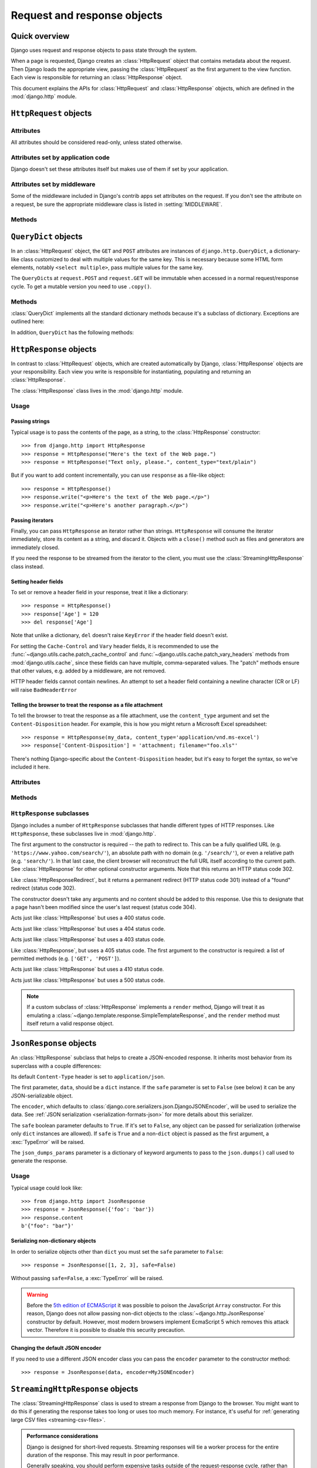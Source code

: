 ============================
Request and response objects
============================

.. module:: django.http
   :synopsis: Classes dealing with HTTP requests and responses.

Quick overview
==============

Django uses request and response objects to pass state through the system.

When a page is requested, Django creates an :class:`HttpRequest` object that
contains metadata about the request. Then Django loads the appropriate view,
passing the :class:`HttpRequest` as the first argument to the view function.
Each view is responsible for returning an :class:`HttpResponse` object.

This document explains the APIs for :class:`HttpRequest` and
:class:`HttpResponse` objects, which are defined in the :mod:`django.http`
module.

``HttpRequest`` objects
=======================

.. class:: HttpRequest

.. _httprequest-attributes:

Attributes
----------

All attributes should be considered read-only, unless stated otherwise.

.. attribute:: HttpRequest.scheme

    A string representing the scheme of the request (``http`` or ``https``
    usually).

.. attribute:: HttpRequest.body

    The raw HTTP request body as a byte string. This is useful for processing
    data in different ways than conventional HTML forms: binary images,
    XML payload etc. For processing conventional form data, use ``HttpRequest.POST``.

    You can also read from an HttpRequest using a file-like interface. See
    :meth:`HttpRequest.read()`.

.. attribute:: HttpRequest.path

    A string representing the full path to the requested page, not including
    the scheme or domain.

    Example: ``"/music/bands/the_beatles/"``

.. attribute:: HttpRequest.path_info

    Under some Web server configurations, the portion of the URL after the
    host name is split up into a script prefix portion and a path info
    portion. The ``path_info`` attribute always contains the path info portion
    of the path, no matter what Web server is being used. Using this instead
    of :attr:`~HttpRequest.path` can make your code easier to move between
    test and deployment servers.

    For example, if the ``WSGIScriptAlias`` for your application is set to
    ``"/minfo"``, then ``path`` might be ``"/minfo/music/bands/the_beatles/"``
    and ``path_info`` would be ``"/music/bands/the_beatles/"``.

.. attribute:: HttpRequest.method

    A string representing the HTTP method used in the request. This is
    guaranteed to be uppercase. Example::

        if request.method == 'GET':
            do_something()
        elif request.method == 'POST':
            do_something_else()

.. attribute:: HttpRequest.encoding

    A string representing the current encoding used to decode form submission
    data (or ``None``, which means the :setting:`DEFAULT_CHARSET` setting is
    used). You can write to this attribute to change the encoding used when
    accessing the form data. Any subsequent attribute accesses (such as reading
    from ``GET`` or ``POST``) will use the new ``encoding`` value.  Useful if
    you know the form data is not in the :setting:`DEFAULT_CHARSET` encoding.

.. attribute:: HttpRequest.content_type

    .. versionadded:: 1.10

    A string representing the MIME type of the request, parsed from the
    ``CONTENT_TYPE`` header.

.. attribute:: HttpRequest.content_params

    .. versionadded:: 1.10

    A dictionary of key/value parameters included in the ``CONTENT_TYPE``
    header.

.. attribute:: HttpRequest.GET

    A dictionary-like object containing all given HTTP GET parameters. See the
    :class:`QueryDict` documentation below.

.. attribute:: HttpRequest.POST

    A dictionary-like object containing all given HTTP POST parameters,
    providing that the request contains form data. See the
    :class:`QueryDict` documentation below. If you need to access raw or
    non-form data posted in the request, access this through the
    :attr:`HttpRequest.body` attribute instead.

    It's possible that a request can come in via POST with an empty ``POST``
    dictionary -- if, say, a form is requested via the POST HTTP method but
    does not include form data. Therefore, you shouldn't use ``if request.POST``
    to check for use of the POST method; instead, use ``if request.method ==
    "POST"`` (see above).

    Note: ``POST`` does *not* include file-upload information. See ``FILES``.

.. attribute:: HttpRequest.COOKIES

    A standard Python dictionary containing all cookies. Keys and values are
    strings.

.. attribute:: HttpRequest.FILES

    A dictionary-like object containing all uploaded files. Each key in
    ``FILES`` is the ``name`` from the ``<input type="file" name="" />``. Each
    value in ``FILES`` is an :class:`~django.core.files.uploadedfile.UploadedFile`.

    See :doc:`/topics/files` for more information.

    Note that ``FILES`` will only contain data if the request method was POST
    and the ``<form>`` that posted to the request had
    ``enctype="multipart/form-data"``. Otherwise, ``FILES`` will be a blank
    dictionary-like object.

.. attribute:: HttpRequest.META

    A standard Python dictionary containing all available HTTP headers.
    Available headers depend on the client and server, but here are some
    examples:

    * ``CONTENT_LENGTH`` -- The length of the request body (as a string).
    * ``CONTENT_TYPE`` -- The MIME type of the request body.
    * ``HTTP_ACCEPT`` -- Acceptable content types for the response.
    * ``HTTP_ACCEPT_ENCODING`` -- Acceptable encodings for the response.
    * ``HTTP_ACCEPT_LANGUAGE`` -- Acceptable languages for the response.
    * ``HTTP_HOST`` -- The HTTP Host header sent by the client.
    * ``HTTP_REFERER`` -- The referring page, if any.
    * ``HTTP_USER_AGENT`` -- The client's user-agent string.
    * ``QUERY_STRING`` -- The query string, as a single (unparsed) string.
    * ``REMOTE_ADDR`` -- The IP address of the client.
    * ``REMOTE_HOST`` -- The hostname of the client.
    * ``REMOTE_USER`` -- The user authenticated by the Web server, if any.
    * ``REQUEST_METHOD`` -- A string such as ``"GET"`` or ``"POST"``.
    * ``SERVER_NAME`` -- The hostname of the server.
    * ``SERVER_PORT`` -- The port of the server (as a string).

    With the exception of ``CONTENT_LENGTH`` and ``CONTENT_TYPE``, as given
    above, any HTTP headers in the request are converted to ``META`` keys by
    converting all characters to uppercase, replacing any hyphens with
    underscores and adding an ``HTTP_`` prefix to the name. So, for example, a
    header called ``X-Bender`` would be mapped to the ``META`` key
    ``HTTP_X_BENDER``.

    Note that :djadmin:`runserver` strips all headers with underscores in the
    name, so you won't see them in ``META``. This prevents header-spoofing
    based on ambiguity between underscores and dashes both being normalizing to
    underscores in WSGI environment variables. It matches the behavior of
    Web servers like Nginx and Apache 2.4+.

.. attribute:: HttpRequest.resolver_match

    An instance of :class:`~django.urls.ResolverMatch` representing the
    resolved URL. This attribute is only set after URL resolving took place,
    which means it's available in all views but not in middleware which are
    executed before URL resolving takes place (you can use it in
    :meth:`process_view` though).

Attributes set by application code
----------------------------------

Django doesn't set these attributes itself but makes use of them if set by your
application.

.. attribute:: HttpRequest.current_app

    The :ttag:`url` template tag will use its value as the ``current_app``
    argument to :func:`~django.urls.reverse()`.

.. attribute:: HttpRequest.urlconf

    This will be used as the root URLconf for the current request, overriding
    the :setting:`ROOT_URLCONF` setting. See
    :ref:`how-django-processes-a-request` for details.

    ``urlconf`` can be set to ``None`` to revert any changes made by previous
    middleware and return to using the :setting:`ROOT_URLCONF`.

    .. versionchanged:: 1.9

        Setting ``urlconf=None`` raised
        :exc:`~django.core.exceptions.ImproperlyConfigured` in older versions.

Attributes set by middleware
----------------------------

Some of the middleware included in Django's contrib apps set attributes on the
request. If you don't see the attribute on a request, be sure the appropriate
middleware class is listed in :setting:`MIDDLEWARE`.

.. attribute:: HttpRequest.session

    From the :class:`~django.contrib.sessions.middleware.SessionMiddleware`: A
    readable and writable, dictionary-like object that represents the current
    session.

.. attribute:: HttpRequest.site

    From the :class:`~django.contrib.sites.middleware.CurrentSiteMiddleware`:
    An instance of :class:`~django.contrib.sites.models.Site` or
    :class:`~django.contrib.sites.requests.RequestSite` as returned by
    :func:`~django.contrib.sites.shortcuts.get_current_site()`
    representing the current site.

.. attribute:: HttpRequest.user

    From the :class:`~django.contrib.auth.middleware.AuthenticationMiddleware`:
    An instance of :setting:`AUTH_USER_MODEL` representing the currently
    logged-in user. If the user isn't currently logged in, ``user`` will be set
    to an instance of :class:`~django.contrib.auth.models.AnonymousUser`. You
    can tell them apart with
    :attr:`~django.contrib.auth.models.User.is_authenticated`, like so::

        if request.user.is_authenticated:
            ... # Do something for logged-in users.
        else:
            ... # Do something for anonymous users.

Methods
-------

.. method:: HttpRequest.get_host()

    Returns the originating host of the request using information from the
    ``HTTP_X_FORWARDED_HOST`` (if :setting:`USE_X_FORWARDED_HOST` is enabled)
    and ``HTTP_HOST`` headers, in that order. If they don't provide a value,
    the method uses a combination of ``SERVER_NAME`` and ``SERVER_PORT`` as
    detailed in :pep:`3333`.

    Example: ``"127.0.0.1:8000"``

    .. note:: The :meth:`~HttpRequest.get_host()` method fails when the host is
        behind multiple proxies. One solution is to use middleware to rewrite
        the proxy headers, as in the following example::

            from django.utils.deprecation import MiddlewareMixin

            class MultipleProxyMiddleware(MiddlewareMixin):
                FORWARDED_FOR_FIELDS = [
                    'HTTP_X_FORWARDED_FOR',
                    'HTTP_X_FORWARDED_HOST',
                    'HTTP_X_FORWARDED_SERVER',
                ]

                def process_request(self, request):
                    """
                    Rewrites the proxy headers so that only the most
                    recent proxy is used.
                    """
                    for field in self.FORWARDED_FOR_FIELDS:
                        if field in request.META:
                            if ',' in request.META[field]:
                                parts = request.META[field].split(',')
                                request.META[field] = parts[-1].strip()

        This middleware should be positioned before any other middleware that
        relies on the value of :meth:`~HttpRequest.get_host()` -- for instance,
        :class:`~django.middleware.common.CommonMiddleware` or
        :class:`~django.middleware.csrf.CsrfViewMiddleware`.

.. method:: HttpRequest.get_port()

    .. versionadded:: 1.9

    Returns the originating port of the request using information from the
    ``HTTP_X_FORWARDED_PORT`` (if :setting:`USE_X_FORWARDED_PORT` is enabled)
    and ``SERVER_PORT`` ``META`` variables, in that order.

.. method:: HttpRequest.get_full_path()

    Returns the ``path``, plus an appended query string, if applicable.

    Example: ``"/music/bands/the_beatles/?print=true"``

.. method:: HttpRequest.build_absolute_uri(location)

    Returns the absolute URI form of ``location``. If no location is provided,
    the location will be set to ``request.get_full_path()``.

    If the location is already an absolute URI, it will not be altered.
    Otherwise the absolute URI is built using the server variables available in
    this request.

    Example: ``"https://example.com/music/bands/the_beatles/?print=true"``

    .. note::

        Mixing HTTP and HTTPS on the same site is discouraged, therefore
        :meth:`~HttpRequest.build_absolute_uri()` will always generate an
        absolute URI with the same scheme the current request has. If you need
        to redirect users to HTTPS, it's best to let your Web server redirect
        all HTTP traffic to HTTPS.

.. method:: HttpRequest.get_signed_cookie(key, default=RAISE_ERROR, salt='', max_age=None)

    Returns a cookie value for a signed cookie, or raises a
    ``django.core.signing.BadSignature`` exception if the signature is
    no longer valid. If you provide the ``default`` argument the exception
    will be suppressed and that default value will be returned instead.

    The optional ``salt`` argument can be used to provide extra protection
    against brute force attacks on your secret key. If supplied, the
    ``max_age`` argument will be checked against the signed timestamp
    attached to the cookie value to ensure the cookie is not older than
    ``max_age`` seconds.

    For example::

        >>> request.get_signed_cookie('name')
        'Tony'
        >>> request.get_signed_cookie('name', salt='name-salt')
        'Tony' # assuming cookie was set using the same salt
        >>> request.get_signed_cookie('non-existing-cookie')
        ...
        KeyError: 'non-existing-cookie'
        >>> request.get_signed_cookie('non-existing-cookie', False)
        False
        >>> request.get_signed_cookie('cookie-that-was-tampered-with')
        ...
        BadSignature: ...
        >>> request.get_signed_cookie('name', max_age=60)
        ...
        SignatureExpired: Signature age 1677.3839159 > 60 seconds
        >>> request.get_signed_cookie('name', False, max_age=60)
        False

    See :doc:`cryptographic signing </topics/signing>` for more information.

.. method:: HttpRequest.is_secure()

    Returns ``True`` if the request is secure; that is, if it was made with
    HTTPS.

.. method:: HttpRequest.is_ajax()

    Returns ``True`` if the request was made via an ``XMLHttpRequest``, by
    checking the ``HTTP_X_REQUESTED_WITH`` header for the string
    ``'XMLHttpRequest'``. Most modern JavaScript libraries send this header.
    If you write your own XMLHttpRequest call (on the browser side), you'll
    have to set this header manually if you want ``is_ajax()`` to work.

    If a response varies on whether or not it's requested via AJAX and you are
    using some form of caching like Django's :mod:`cache middleware
    <django.middleware.cache>`, you should decorate the view with
    :func:`vary_on_headers('X-Requested-With')
    <django.views.decorators.vary.vary_on_headers>` so that the responses are
    properly cached.

.. method:: HttpRequest.read(size=None)
.. method:: HttpRequest.readline()
.. method:: HttpRequest.readlines()
.. method:: HttpRequest.xreadlines()
.. method:: HttpRequest.__iter__()

    Methods implementing a file-like interface for reading from an
    HttpRequest instance. This makes it possible to consume an incoming
    request in a streaming fashion. A common use-case would be to process a
    big XML payload with an iterative parser without constructing a whole
    XML tree in memory.

    Given this standard interface, an HttpRequest instance can be
    passed directly to an XML parser such as ElementTree::

        import xml.etree.ElementTree as ET
        for element in ET.iterparse(request):
            process(element)


``QueryDict`` objects
=====================

.. class:: QueryDict

In an :class:`HttpRequest` object, the ``GET`` and ``POST`` attributes are
instances of ``django.http.QueryDict``, a dictionary-like class customized to
deal with multiple values for the same key. This is necessary because some HTML
form elements, notably ``<select multiple>``, pass multiple values for the same
key.

The ``QueryDict``\ s at ``request.POST`` and ``request.GET`` will be immutable
when accessed in a normal request/response cycle. To get a mutable version you
need to use ``.copy()``.

Methods
-------

:class:`QueryDict` implements all the standard dictionary methods because it's
a subclass of dictionary. Exceptions are outlined here:

.. method:: QueryDict.__init__(query_string=None, mutable=False, encoding=None)

    Instantiates a ``QueryDict`` object based on ``query_string``.

    >>> QueryDict('a=1&a=2&c=3')
    <QueryDict: {'a': ['1', '2'], 'c': ['3']}>

    If ``query_string`` is not passed in, the resulting ``QueryDict`` will be
    empty (it will have no keys or values).

    Most ``QueryDict``\ s you encounter, and in particular those at
    ``request.POST`` and ``request.GET``, will be immutable. If you are
    instantiating one yourself, you can make it mutable by passing
    ``mutable=True`` to its ``__init__()``.

    Strings for setting both keys and values will be converted from ``encoding``
    to unicode. If encoding is not set, it defaults to :setting:`DEFAULT_CHARSET`.

.. method:: QueryDict.__getitem__(key)

    Returns the value for the given key. If the key has more than one value,
    ``__getitem__()`` returns the last value. Raises
    ``django.utils.datastructures.MultiValueDictKeyError`` if the key does not
    exist. (This is a subclass of Python's standard ``KeyError``, so you can
    stick to catching ``KeyError``.)

.. method:: QueryDict.__setitem__(key, value)

    Sets the given key to ``[value]`` (a Python list whose single element is
    ``value``). Note that this, as other dictionary functions that have side
    effects, can only be called on a mutable ``QueryDict`` (such as one that
    was created via ``copy()``).

.. method:: QueryDict.__contains__(key)

    Returns ``True`` if the given key is set. This lets you do, e.g., ``if "foo"
    in request.GET``.

.. method:: QueryDict.get(key, default=None)

    Uses the same logic as ``__getitem__()`` above, with a hook for returning a
    default value if the key doesn't exist.

.. method:: QueryDict.setdefault(key, default=None)

    Just like the standard dictionary ``setdefault()`` method, except it uses
    ``__setitem__()`` internally.

.. method:: QueryDict.update(other_dict)

    Takes either a ``QueryDict`` or standard dictionary. Just like the standard
    dictionary ``update()`` method, except it *appends* to the current
    dictionary items rather than replacing them. For example::

        >>> q = QueryDict('a=1', mutable=True)
        >>> q.update({'a': '2'})
        >>> q.getlist('a')
        ['1', '2']
        >>> q['a'] # returns the last
        '2'

.. method:: QueryDict.items()

    Just like the standard dictionary ``items()`` method, except this uses the
    same last-value logic as ``__getitem__()``. For example::

        >>> q = QueryDict('a=1&a=2&a=3')
        >>> q.items()
        [('a', '3')]

.. method:: QueryDict.iteritems()

    Just like the standard dictionary ``iteritems()`` method. Like
    :meth:`QueryDict.items()` this uses the same last-value logic as
    :meth:`QueryDict.__getitem__()`.

    Available only on Python 2.

.. method:: QueryDict.iterlists()

    Like :meth:`QueryDict.iteritems()` except it includes all values, as a list,
    for each member of the dictionary.

    Available only on Python 2.

.. method:: QueryDict.values()

    Just like the standard dictionary ``values()`` method, except this uses the
    same last-value logic as ``__getitem__()``. For example::

        >>> q = QueryDict('a=1&a=2&a=3')
        >>> q.values()
        ['3']

.. method:: QueryDict.itervalues()

    Just like :meth:`QueryDict.values()`, except an iterator.

    Available only on Python 2.

In addition, ``QueryDict`` has the following methods:

.. method:: QueryDict.copy()

    Returns a copy of the object, using ``copy.deepcopy()`` from the Python
    standard library. This copy will be mutable even if the original was not.

.. method:: QueryDict.getlist(key, default=None)

    Returns the data with the requested key, as a Python list. Returns an
    empty list if the key doesn't exist and no default value was provided.
    It's guaranteed to return a list of some sort unless the default value
    provided is not a list.

.. method:: QueryDict.setlist(key, list_)

    Sets the given key to ``list_`` (unlike ``__setitem__()``).

.. method:: QueryDict.appendlist(key, item)

    Appends an item to the internal list associated with key.

.. method:: QueryDict.setlistdefault(key, default_list=None)

    Just like ``setdefault``, except it takes a list of values instead of a
    single value.

.. method:: QueryDict.lists()

    Like :meth:`items()`, except it includes all values, as a list, for each
    member of the dictionary. For example::

        >>> q = QueryDict('a=1&a=2&a=3')
        >>> q.lists()
        [('a', ['1', '2', '3'])]

.. method:: QueryDict.pop(key)

    Returns a list of values for the given key and removes them from the
    dictionary. Raises ``KeyError`` if the key does not exist. For example::

        >>> q = QueryDict('a=1&a=2&a=3', mutable=True)
        >>> q.pop('a')
        ['1', '2', '3']

.. method:: QueryDict.popitem()

    Removes an arbitrary member of the dictionary (since there's no concept
    of ordering), and returns a two value tuple containing the key and a list
    of all values for the key. Raises ``KeyError`` when called on an empty
    dictionary. For example::

        >>> q = QueryDict('a=1&a=2&a=3', mutable=True)
        >>> q.popitem()
        ('a', ['1', '2', '3'])

.. method:: QueryDict.dict()

    Returns ``dict`` representation of ``QueryDict``. For every (key, list)
    pair in ``QueryDict``, ``dict`` will have (key, item), where item is one
    element of the list, using same logic as :meth:`QueryDict.__getitem__()`::

        >>> q = QueryDict('a=1&a=3&a=5')
        >>> q.dict()
        {'a': '5'}

.. method:: QueryDict.urlencode(safe=None)

    Returns a string of the data in query-string format. Example::

        >>> q = QueryDict('a=2&b=3&b=5')
        >>> q.urlencode()
        'a=2&b=3&b=5'

    Optionally, urlencode can be passed characters which
    do not require encoding. For example::

        >>> q = QueryDict(mutable=True)
        >>> q['next'] = '/a&b/'
        >>> q.urlencode(safe='/')
        'next=/a%26b/'

``HttpResponse`` objects
========================

.. class:: HttpResponse

In contrast to :class:`HttpRequest` objects, which are created automatically by
Django, :class:`HttpResponse` objects are your responsibility. Each view you
write is responsible for instantiating, populating and returning an
:class:`HttpResponse`.

The :class:`HttpResponse` class lives in the :mod:`django.http` module.

Usage
-----

Passing strings
~~~~~~~~~~~~~~~

Typical usage is to pass the contents of the page, as a string, to the
:class:`HttpResponse` constructor::

    >>> from django.http import HttpResponse
    >>> response = HttpResponse("Here's the text of the Web page.")
    >>> response = HttpResponse("Text only, please.", content_type="text/plain")

But if you want to add content incrementally, you can use ``response`` as a
file-like object::

    >>> response = HttpResponse()
    >>> response.write("<p>Here's the text of the Web page.</p>")
    >>> response.write("<p>Here's another paragraph.</p>")

Passing iterators
~~~~~~~~~~~~~~~~~

Finally, you can pass ``HttpResponse`` an iterator rather than strings.
``HttpResponse`` will consume the iterator immediately, store its content as a
string, and discard it. Objects with a ``close()`` method such as files and
generators are immediately closed.

If you need the response to be streamed from the iterator to the client, you
must use the :class:`StreamingHttpResponse` class instead.

.. versionchanged:: 1.10

    Objects with a ``close()`` method used to be closed when the WSGI server
    called ``close()`` on the response.

Setting header fields
~~~~~~~~~~~~~~~~~~~~~

To set or remove a header field in your response, treat it like a dictionary::

    >>> response = HttpResponse()
    >>> response['Age'] = 120
    >>> del response['Age']

Note that unlike a dictionary, ``del`` doesn't raise ``KeyError`` if the header
field doesn't exist.

For setting the ``Cache-Control`` and ``Vary`` header fields, it is recommended
to use the :func:`~django.utils.cache.patch_cache_control` and
:func:`~django.utils.cache.patch_vary_headers` methods from
:mod:`django.utils.cache`, since these fields can have multiple, comma-separated
values. The "patch" methods ensure that other values, e.g. added by a
middleware, are not removed.

HTTP header fields cannot contain newlines. An attempt to set a header field
containing a newline character (CR or LF) will raise ``BadHeaderError``

Telling the browser to treat the response as a file attachment
~~~~~~~~~~~~~~~~~~~~~~~~~~~~~~~~~~~~~~~~~~~~~~~~~~~~~~~~~~~~~~

To tell the browser to treat the response as a file attachment, use the
``content_type`` argument and set the ``Content-Disposition`` header. For example,
this is how you might return a Microsoft Excel spreadsheet::

    >>> response = HttpResponse(my_data, content_type='application/vnd.ms-excel')
    >>> response['Content-Disposition'] = 'attachment; filename="foo.xls"'

There's nothing Django-specific about the ``Content-Disposition`` header, but
it's easy to forget the syntax, so we've included it here.

Attributes
----------

.. attribute:: HttpResponse.content

    A bytestring representing the content, encoded from a Unicode
    object if necessary.

.. attribute:: HttpResponse.charset

    A string denoting the charset in which the response will be encoded. If not
    given at ``HttpResponse`` instantiation time, it will be extracted from
    ``content_type`` and if that is unsuccessful, the
    :setting:`DEFAULT_CHARSET` setting will be used.

.. attribute:: HttpResponse.status_code

    The :rfc:`HTTP status code <7231#section-6>` for the response.

    .. versionchanged:: 1.9

        Unless :attr:`reason_phrase` is explicitly set, modifying the value of
        ``status_code`` outside the constructor will also modify the value of
        ``reason_phrase``.

.. attribute:: HttpResponse.reason_phrase

    The HTTP reason phrase for the response.

    .. versionchanged:: 1.9

        ``reason_phrase`` no longer defaults to all capital letters. It now
        uses the :rfc:`HTTP standard's <7231#section-6.1>` default reason
        phrases.

        Unless explicitly set, ``reason_phrase`` is determined by the current
        value of :attr:`status_code`.

.. attribute:: HttpResponse.streaming

    This is always ``False``.

    This attribute exists so middleware can treat streaming responses
    differently from regular responses.

.. attribute:: HttpResponse.closed

    ``True`` if the response has been closed.

Methods
-------

.. method:: HttpResponse.__init__(content='', content_type=None, status=200, reason=None, charset=None)

    Instantiates an ``HttpResponse`` object with the given page content and
    content type.

    ``content`` should be an iterator or a string. If it's an
    iterator, it should return strings, and those strings will be
    joined together to form the content of the response. If it is not
    an iterator or a string, it will be converted to a string when
    accessed.

    ``content_type`` is the MIME type optionally completed by a character set
    encoding and is used to fill the HTTP ``Content-Type`` header. If not
    specified, it is formed by the :setting:`DEFAULT_CONTENT_TYPE` and
    :setting:`DEFAULT_CHARSET` settings, by default: "`text/html; charset=utf-8`".

    ``status`` is the :rfc:`HTTP status code <7231#section-6>` for the response.

    ``reason`` is the HTTP response phrase. If not provided, a default phrase
    will be used.

    ``charset`` is the charset in which the response will be encoded. If not
    given it will be extracted from ``content_type``, and if that
    is unsuccessful, the :setting:`DEFAULT_CHARSET` setting will be used.

.. method:: HttpResponse.__setitem__(header, value)

    Sets the given header name to the given value. Both ``header`` and
    ``value`` should be strings.

.. method:: HttpResponse.__delitem__(header)

    Deletes the header with the given name. Fails silently if the header
    doesn't exist. Case-insensitive.

.. method:: HttpResponse.__getitem__(header)

    Returns the value for the given header name. Case-insensitive.

.. method:: HttpResponse.has_header(header)

    Returns ``True`` or ``False`` based on a case-insensitive check for a
    header with the given name.

.. method:: HttpResponse.setdefault(header, value)

    Sets a header unless it has already been set.

.. method:: HttpResponse.set_cookie(key, value='', max_age=None, expires=None, path='/', domain=None, secure=None, httponly=False)

    Sets a cookie. The parameters are the same as in the
    :class:`~http.cookies.Morsel` cookie object in the Python standard library.

    * ``max_age`` should be a number of seconds, or ``None`` (default) if
      the cookie should last only as long as the client's browser session.
      If ``expires`` is not specified, it will be calculated.
    * ``expires`` should either be a string in the format
      ``"Wdy, DD-Mon-YY HH:MM:SS GMT"`` or a ``datetime.datetime`` object
      in UTC. If ``expires`` is a ``datetime`` object, the ``max_age``
      will be calculated.
    * Use ``domain`` if you want to set a cross-domain cookie. For example,
      ``domain=".lawrence.com"`` will set a cookie that is readable by
      the domains www.lawrence.com, blogs.lawrence.com and
      calendars.lawrence.com. Otherwise, a cookie will only be readable by
      the domain that set it.
    * Use ``httponly=True`` if you want to prevent client-side
      JavaScript from having access to the cookie.

      HTTPOnly_ is a flag included in a Set-Cookie HTTP response
      header. It is not part of the :rfc:`2109` standard for cookies,
      and it isn't honored consistently by all browsers. However,
      when it is honored, it can be a useful way to mitigate the
      risk of a client-side script from accessing the protected cookie
      data.

    .. _HTTPOnly: https://www.owasp.org/index.php/HTTPOnly

    .. warning::

        Both :rfc:`2109` and :rfc:`6265` state that user agents should support
        cookies of at least 4096 bytes. For many browsers this is also the
        maximum size. Django will not raise an exception if there's an attempt
        to store a cookie of more than 4096 bytes, but many browsers will not
        set the cookie correctly.

.. method:: HttpResponse.set_signed_cookie(key, value, salt='', max_age=None, expires=None, path='/', domain=None, secure=None, httponly=True)

    Like :meth:`~HttpResponse.set_cookie()`, but
    :doc:`cryptographic signing </topics/signing>` the cookie before setting
    it. Use in conjunction with :meth:`HttpRequest.get_signed_cookie`.
    You can use the optional ``salt`` argument for added key strength, but
    you will need to remember to pass it to the corresponding
    :meth:`HttpRequest.get_signed_cookie` call.

.. method:: HttpResponse.delete_cookie(key, path='/', domain=None)

    Deletes the cookie with the given key. Fails silently if the key doesn't
    exist.

    Due to the way cookies work, ``path`` and ``domain`` should be the same
    values you used in ``set_cookie()`` -- otherwise the cookie may not be
    deleted.

.. method:: HttpResponse.write(content)

    This method makes an :class:`HttpResponse` instance a file-like object.

.. method:: HttpResponse.flush()

    This method makes an :class:`HttpResponse` instance a file-like object.

.. method:: HttpResponse.tell()

    This method makes an :class:`HttpResponse` instance a file-like object.

.. method:: HttpResponse.getvalue()

    Returns the value of :attr:`HttpResponse.content`. This method makes
    an :class:`HttpResponse` instance a stream-like object.

.. method:: HttpResponse.readable()

   .. versionadded:: 1.10

    Always ``False``. This method makes an :class:`HttpResponse` instance a
    stream-like object.

.. method:: HttpResponse.seekable()

   .. versionadded:: 1.10

    Always ``False``. This method makes an :class:`HttpResponse` instance a
    stream-like object.

.. method:: HttpResponse.writable()

    Always ``True``. This method makes an :class:`HttpResponse` instance a
    stream-like object.

.. method:: HttpResponse.writelines(lines)

    Writes a list of lines to the response. Line separators are not added. This
    method makes an :class:`HttpResponse` instance a stream-like object.

.. _ref-httpresponse-subclasses:

``HttpResponse`` subclasses
---------------------------

Django includes a number of ``HttpResponse`` subclasses that handle different
types of HTTP responses. Like ``HttpResponse``, these subclasses live in
:mod:`django.http`.

.. class:: HttpResponseRedirect

    The first argument to the constructor is required -- the path to redirect
    to. This can be a fully qualified URL
    (e.g. ``'https://www.yahoo.com/search/'``), an absolute path with no domain
    (e.g. ``'/search/'``), or even a relative path (e.g. ``'search/'``). In that
    last case, the client browser will reconstruct the full URL itself
    according to the current path. See :class:`HttpResponse` for other optional
    constructor arguments. Note that this returns an HTTP status code 302.

    .. attribute:: HttpResponseRedirect.url

        This read-only attribute represents the URL the response will redirect
        to (equivalent to the ``Location`` response header).

.. class:: HttpResponsePermanentRedirect

    Like :class:`HttpResponseRedirect`, but it returns a permanent redirect
    (HTTP status code 301) instead of a "found" redirect (status code 302).

.. class:: HttpResponseNotModified

    The constructor doesn't take any arguments and no content should be added
    to this response. Use this to designate that a page hasn't been modified
    since the user's last request (status code 304).

.. class:: HttpResponseBadRequest

    Acts just like :class:`HttpResponse` but uses a 400 status code.

.. class:: HttpResponseNotFound

    Acts just like :class:`HttpResponse` but uses a 404 status code.

.. class:: HttpResponseForbidden

    Acts just like :class:`HttpResponse` but uses a 403 status code.

.. class:: HttpResponseNotAllowed

    Like :class:`HttpResponse`, but uses a 405 status code. The first argument
    to the constructor is required: a list of permitted methods (e.g.
    ``['GET', 'POST']``).

.. class:: HttpResponseGone

    Acts just like :class:`HttpResponse` but uses a 410 status code.

.. class:: HttpResponseServerError

    Acts just like :class:`HttpResponse` but uses a 500 status code.

.. note::

    If a custom subclass of :class:`HttpResponse` implements a ``render``
    method, Django will treat it as emulating a
    :class:`~django.template.response.SimpleTemplateResponse`, and the
    ``render`` method must itself return a valid response object.

``JsonResponse`` objects
========================

.. class:: JsonResponse(data, encoder=DjangoJSONEncoder, safe=True, json_dumps_params=None, **kwargs)

    An :class:`HttpResponse` subclass that helps to create a JSON-encoded
    response. It inherits most behavior from its superclass with a couple
    differences:

    Its default ``Content-Type`` header is set to ``application/json``.

    The first parameter, ``data``, should be a ``dict`` instance. If the
    ``safe`` parameter is set to ``False`` (see below) it can be any
    JSON-serializable object.

    The ``encoder``, which defaults to
    :class:`django.core.serializers.json.DjangoJSONEncoder`, will be used to
    serialize the data. See :ref:`JSON serialization
    <serialization-formats-json>` for more details about this serializer.

    The ``safe`` boolean parameter defaults to ``True``. If it's set to
    ``False``, any object can be passed for serialization (otherwise only
    ``dict`` instances are allowed). If ``safe`` is ``True`` and a non-``dict``
    object is passed as the first argument, a :exc:`TypeError` will be raised.

    The ``json_dumps_params`` parameter is a dictionary of keyword arguments
    to pass to the ``json.dumps()`` call used to generate the response.

    .. versionchanged:: 1.9

        The ``json_dumps_params`` argument was added.

Usage
-----

Typical usage could look like::

    >>> from django.http import JsonResponse
    >>> response = JsonResponse({'foo': 'bar'})
    >>> response.content
    b'{"foo": "bar"}'


Serializing non-dictionary objects
~~~~~~~~~~~~~~~~~~~~~~~~~~~~~~~~~~

In order to serialize objects other than ``dict`` you must set the ``safe``
parameter to ``False``::

    >>> response = JsonResponse([1, 2, 3], safe=False)

Without passing ``safe=False``, a :exc:`TypeError` will be raised.

.. warning::

    Before the `5th edition of ECMAScript
    <http://www.ecma-international.org/ecma-262/5.1/index.html#sec-11.1.4>`_
    it was possible to poison the JavaScript ``Array`` constructor. For this
    reason, Django does not allow passing non-dict objects to the
    :class:`~django.http.JsonResponse` constructor by default.  However, most
    modern browsers implement EcmaScript 5 which removes this attack vector.
    Therefore it is possible to disable this security precaution.

Changing the default JSON encoder
~~~~~~~~~~~~~~~~~~~~~~~~~~~~~~~~~

If you need to use a different JSON encoder class you can pass the ``encoder``
parameter to the constructor method::

    >>> response = JsonResponse(data, encoder=MyJSONEncoder)

.. _httpresponse-streaming:

``StreamingHttpResponse`` objects
=================================

.. class:: StreamingHttpResponse

The :class:`StreamingHttpResponse` class is used to stream a response from
Django to the browser. You might want to do this if generating the response
takes too long or uses too much memory. For instance, it's useful for
:ref:`generating large CSV files <streaming-csv-files>`.

.. admonition:: Performance considerations

    Django is designed for short-lived requests. Streaming responses will tie
    a worker process for the entire duration of the response. This may result
    in poor performance.

    Generally speaking, you should perform expensive tasks outside of the
    request-response cycle, rather than resorting to a streamed response.

The :class:`StreamingHttpResponse` is not a subclass of :class:`HttpResponse`,
because it features a slightly different API. However, it is almost identical,
with the following notable differences:

* It should be given an iterator that yields strings as content.

* You cannot access its content, except by iterating the response object
  itself. This should only occur when the response is returned to the client.

* It has no ``content`` attribute. Instead, it has a
  :attr:`~StreamingHttpResponse.streaming_content` attribute.

* You cannot use the file-like object ``tell()`` or ``write()`` methods.
  Doing so will raise an exception.

:class:`StreamingHttpResponse` should only be used in situations where it is
absolutely required that the whole content isn't iterated before transferring
the data to the client. Because the content can't be accessed, many
middlewares can't function normally. For example the ``ETag`` and
``Content-Length`` headers can't be generated for streaming responses.

Attributes
----------

.. attribute:: StreamingHttpResponse.streaming_content

    An iterator of strings representing the content.

.. attribute:: StreamingHttpResponse.status_code

    The :rfc:`HTTP status code <7231#section-6>` for the response.

    .. versionchanged:: 1.9

        Unless :attr:`reason_phrase` is explicitly set, modifying the value of
        ``status_code`` outside the constructor will also modify the value of
        ``reason_phrase``.

.. attribute:: StreamingHttpResponse.reason_phrase

    The HTTP reason phrase for the response.

    .. versionchanged:: 1.9

        ``reason_phrase`` no longer defaults to all capital letters. It now
        uses the :rfc:`HTTP standard's <7231#section-6.1>` default reason
        phrases.

        Unless explicitly set, ``reason_phrase`` is determined by the current
        value of :attr:`status_code`.

.. attribute:: StreamingHttpResponse.streaming

    This is always ``True``.

``FileResponse`` objects
========================

.. class:: FileResponse

:class:`FileResponse` is a subclass of :class:`StreamingHttpResponse` optimized
for binary files. It uses `wsgi.file_wrapper`_ if provided by the wsgi server,
otherwise it streams the file out in small chunks.

.. _wsgi.file_wrapper: https://www.python.org/dev/peps/pep-3333/#optional-platform-specific-file-handling

``FileResponse`` expects a file open in binary mode like so::

    >>> from django.http import FileResponse
    >>> response = FileResponse(open('myfile.png', 'rb'))

